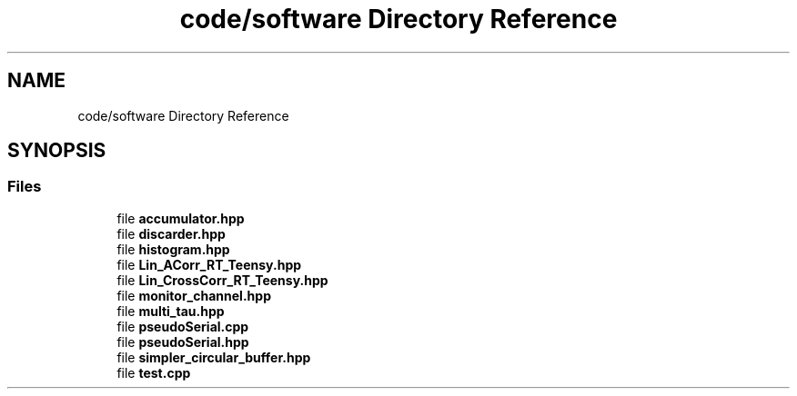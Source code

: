 .TH "code/software Directory Reference" 3 "Thu Oct 14 2021" "Version 1.0" "DIY Auto-Correlator and Photon Statistics" \" -*- nroff -*-
.ad l
.nh
.SH NAME
code/software Directory Reference
.SH SYNOPSIS
.br
.PP
.SS "Files"

.in +1c
.ti -1c
.RI "file \fBaccumulator\&.hpp\fP"
.br
.ti -1c
.RI "file \fBdiscarder\&.hpp\fP"
.br
.ti -1c
.RI "file \fBhistogram\&.hpp\fP"
.br
.ti -1c
.RI "file \fBLin_ACorr_RT_Teensy\&.hpp\fP"
.br
.ti -1c
.RI "file \fBLin_CrossCorr_RT_Teensy\&.hpp\fP"
.br
.ti -1c
.RI "file \fBmonitor_channel\&.hpp\fP"
.br
.ti -1c
.RI "file \fBmulti_tau\&.hpp\fP"
.br
.ti -1c
.RI "file \fBpseudoSerial\&.cpp\fP"
.br
.ti -1c
.RI "file \fBpseudoSerial\&.hpp\fP"
.br
.ti -1c
.RI "file \fBsimpler_circular_buffer\&.hpp\fP"
.br
.ti -1c
.RI "file \fBtest\&.cpp\fP"
.br
.in -1c
